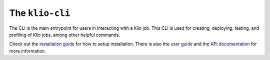 The ``klio-cli``
================

.. image:: https://img.shields.io/pypi/v/klio-cli?color=%2300aa55&label=klio-cli
   :target: https://pypi.org/project/klio-cli
   :alt: Latest version of klio-cli on PyPI

.. image:: https://github.com/spotify/klio/workflows/klio-cli%20unit%20tests/badge.svg
   :target: https://github.com/spotify/klio/actions?query=workflow%3A%22klio-cli+unit+tests%22
   :alt: Status of klio-cli unit tests


.. start-klio-cli-intro

The CLI is the main entrypoint for users in interacting with a Klio job.
This CLI is used for creating, deploying, testing, and profiling of Klio jobs, among other helpful commands.

Check out the `installation guide <https://spotify-klio-klio.readthedocs-hosted.com/en/latest/quickstart/installation.html>`_ for how to setup installation.
There is also the `user guide <https://spotify-klio-klio.readthedocs-hosted.com/en/latest/userguide/index.html>`_ and the `API documentation <https://spotify-klio-klio.readthedocs-hosted.com/en/latest/reference/cli/index.html>`_ for more information.
